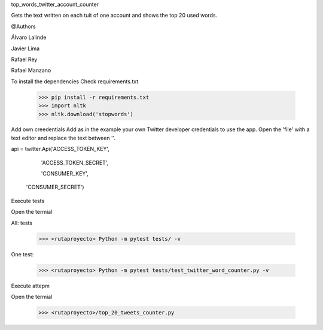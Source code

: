 
top_words_twitter_account_counter

Gets the text written on each tuit of one account and shows the top 20 used words.

@Authors

Álvaro Lalinde 

Javier Lima

Rafael Rey

Rafael Manzano


To install the dependencies
Check requirements.txt

  >>> pip install -r requirements.txt
  >>> import nltk
  >>> nltk.download('stopwords')
  
Add own creedentials
Add as in the example your own Twitter developer credentials to use the app.
Open the 'file' with a text editor and replace the text between ''.


api = twitter.Api('ACCESS_TOKEN_KEY',
                  
                      'ACCESS_TOKEN_SECRET',

                      'CONSUMER_KEY',

                     'CONSUMER_SECRET')

Execute tests

Open the termial

All: tests

  >>> <rutaproyecto> Python -m pytest tests/ -v
  
One test:

  >>> <rutaproyecto> Python -m pytest tests/test_twitter_word_counter.py -v
  
  
Execute attepm

Open the termial

  >>> <rutaproyecto>/top_20_tweets_counter.py
